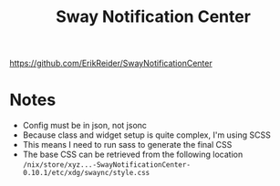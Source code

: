 #+title: Sway Notification Center

https://github.com/ErikReider/SwayNotificationCenter

* Notes
- Config must be in json, not jsonc
- Because class and widget setup is quite complex, I'm using SCSS
- This means I need to run sass to generate the final CSS
- The base CSS can be retrieved from the following location
  ~/nix/store/xyz...-SwayNotificationCenter-0.10.1/etc/xdg/swaync/style.css~
